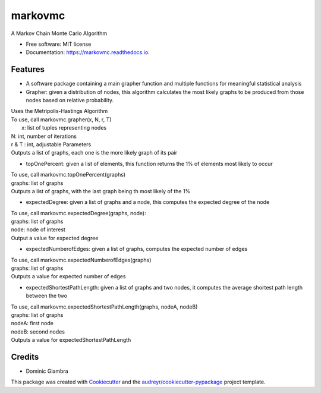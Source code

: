 ===============================
markovmc
===============================



.. image:: https://img.shields.io/travis/dgiambra/markovmc.svg
        :target: https://travis-ci.org/dgiambra/markovmc


.. image:: https://pyup.io/repos/github/dgiambra/markovmc/shield.svg
     :target: https://pyup.io/repos/github/dgiambra/markovmc/
     :alt: Updates


A Markov Chain Monte Carlo Algorithm


* Free software: MIT license
* Documentation: https://markovmc.readthedocs.io.


Features
--------
* A software package containing a main grapher function and multiple functions for meaningful statistical analysis

* Grapher: given a distribution of nodes, this algorithm calculates the most likely graphs to be produced from those nodes based on relative probability.
|   Uses the Metripolis-Hastings Algorithm
|   To use, call markovmc.grapher(x, N, r, T)
|    x: list of tuples representing nodes
|   N: int, number of iterations
|   r & T : int, adjustable Parameters
|   Outputs a list of graphs, each one is the more likely graph of its pair

* topOnePercent: given a list of elements, this function returns the 1% of elements most likely to occur
|   To use, call markovmc.topOnePercent(graphs)
|   graphs: list of graphs
|   Outputs a list of graphs, with the last graph being th most likely of the 1%

* expectedDegree: given a list of graphs and a node, this computes the expected degree of the node
|   To use, call markovmc.expectedDegree(graphs, node):
|   graphs: list of graphs
|   node: node of interest
|   Output a value for expected degree

* expectedNumberofEdges: given a list of graphs, computes the expected number of edges
|   To use, call markovmc.expectedNumberofEdges(graphs)
|   graphs: list of graphs
|   Outputs a value for expected number of edges

* expectedShortestPathLength: given a list of graphs and two nodes, it computes the average shortest path length between the two
|   To use, call markovmc.expectedShortestPathLength(graphs, nodeA, nodeB)
|   graphs: list of graphs
|   nodeA: first node
|   nodeB: second nodes
|   Outputs a value for expectedShortestPathLength

Credits
---------
* Dominic Giambra
This package was created with Cookiecutter_ and the `audreyr/cookiecutter-pypackage`_ project template.

.. _Cookiecutter: https://github.com/audreyr/cookiecutter
.. _`audreyr/cookiecutter-pypackage`: https://github.com/audreyr/cookiecutter-pypackage
